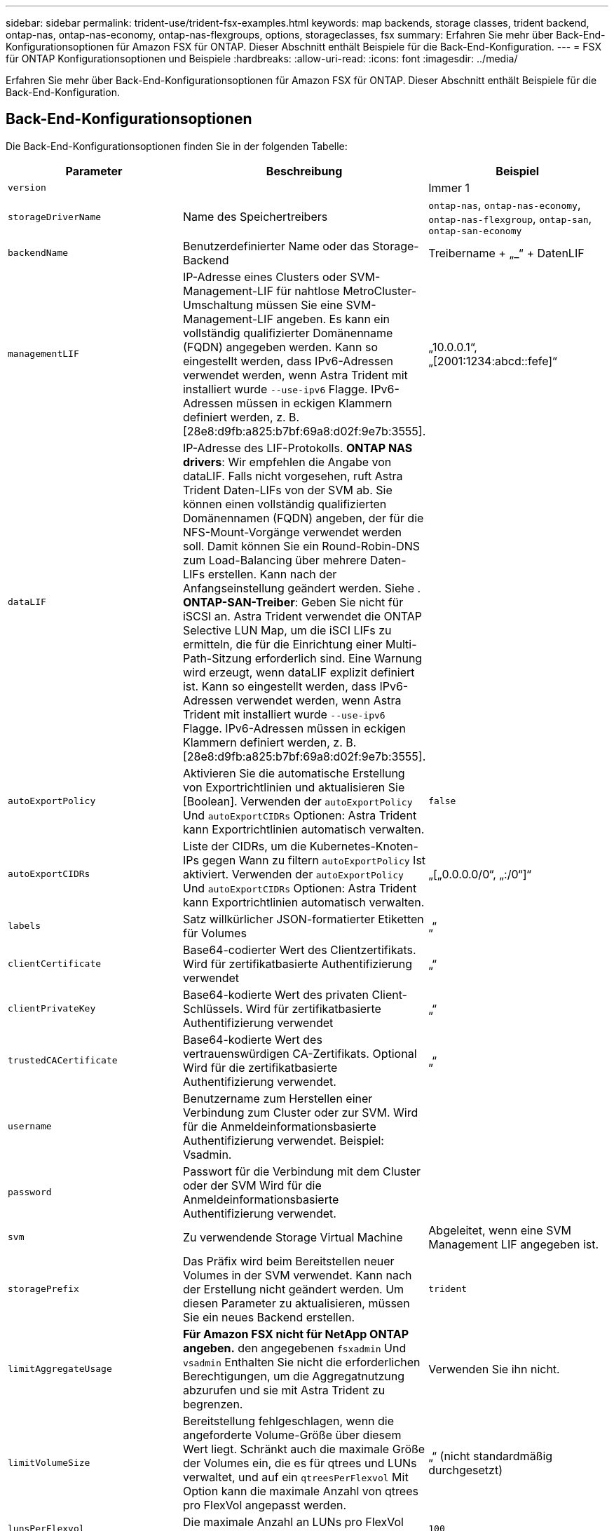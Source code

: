 ---
sidebar: sidebar 
permalink: trident-use/trident-fsx-examples.html 
keywords: map backends, storage classes, trident backend, ontap-nas, ontap-nas-economy, ontap-nas-flexgroups, options, storageclasses, fsx 
summary: Erfahren Sie mehr über Back-End-Konfigurationsoptionen für Amazon FSX für ONTAP. Dieser Abschnitt enthält Beispiele für die Back-End-Konfiguration. 
---
= FSX für ONTAP Konfigurationsoptionen und Beispiele
:hardbreaks:
:allow-uri-read: 
:icons: font
:imagesdir: ../media/


[role="lead"]
Erfahren Sie mehr über Back-End-Konfigurationsoptionen für Amazon FSX für ONTAP. Dieser Abschnitt enthält Beispiele für die Back-End-Konfiguration.



== Back-End-Konfigurationsoptionen

Die Back-End-Konfigurationsoptionen finden Sie in der folgenden Tabelle:

[cols="3"]
|===
| Parameter | Beschreibung | Beispiel 


| `version` |  | Immer 1 


| `storageDriverName` | Name des Speichertreibers | `ontap-nas`, `ontap-nas-economy`, `ontap-nas-flexgroup`, `ontap-san`, `ontap-san-economy` 


| `backendName` | Benutzerdefinierter Name oder das Storage-Backend | Treibername + „_“ + DatenLIF 


| `managementLIF` | IP-Adresse eines Clusters oder SVM-Management-LIF für nahtlose MetroCluster-Umschaltung müssen Sie eine SVM-Management-LIF angeben. Es kann ein vollständig qualifizierter Domänenname (FQDN) angegeben werden. Kann so eingestellt werden, dass IPv6-Adressen verwendet werden, wenn Astra Trident mit installiert wurde `--use-ipv6` Flagge. IPv6-Adressen müssen in eckigen Klammern definiert werden, z. B. [28e8:d9fb:a825:b7bf:69a8:d02f:9e7b:3555]. | „10.0.0.1“, „[2001:1234:abcd::fefe]“ 


| `dataLIF` | IP-Adresse des LIF-Protokolls. *ONTAP NAS drivers*: Wir empfehlen die Angabe von dataLIF. Falls nicht vorgesehen, ruft Astra Trident Daten-LIFs von der SVM ab. Sie können einen vollständig qualifizierten Domänennamen (FQDN) angeben, der für die NFS-Mount-Vorgänge verwendet werden soll. Damit können Sie ein Round-Robin-DNS zum Load-Balancing über mehrere Daten-LIFs erstellen. Kann nach der Anfangseinstellung geändert werden. Siehe . *ONTAP-SAN-Treiber*: Geben Sie nicht für iSCSI an. Astra Trident verwendet die ONTAP Selective LUN Map, um die iSCI LIFs zu ermitteln, die für die Einrichtung einer Multi-Path-Sitzung erforderlich sind. Eine Warnung wird erzeugt, wenn dataLIF explizit definiert ist. Kann so eingestellt werden, dass IPv6-Adressen verwendet werden, wenn Astra Trident mit installiert wurde `--use-ipv6` Flagge. IPv6-Adressen müssen in eckigen Klammern definiert werden, z. B. [28e8:d9fb:a825:b7bf:69a8:d02f:9e7b:3555]. |  


| `autoExportPolicy` | Aktivieren Sie die automatische Erstellung von Exportrichtlinien und aktualisieren Sie [Boolean]. Verwenden der `autoExportPolicy` Und `autoExportCIDRs` Optionen: Astra Trident kann Exportrichtlinien automatisch verwalten. | `false` 


| `autoExportCIDRs` | Liste der CIDRs, um die Kubernetes-Knoten-IPs gegen Wann zu filtern `autoExportPolicy` Ist aktiviert. Verwenden der `autoExportPolicy` Und `autoExportCIDRs` Optionen: Astra Trident kann Exportrichtlinien automatisch verwalten. | „[„0.0.0.0/0“, „:/0“]“ 


| `labels` | Satz willkürlicher JSON-formatierter Etiketten für Volumes | „“ 


| `clientCertificate` | Base64-codierter Wert des Clientzertifikats. Wird für zertifikatbasierte Authentifizierung verwendet | „“ 


| `clientPrivateKey` | Base64-kodierte Wert des privaten Client-Schlüssels. Wird für zertifikatbasierte Authentifizierung verwendet | „“ 


| `trustedCACertificate` | Base64-kodierte Wert des vertrauenswürdigen CA-Zertifikats. Optional Wird für die zertifikatbasierte Authentifizierung verwendet. | „“ 


| `username` | Benutzername zum Herstellen einer Verbindung zum Cluster oder zur SVM. Wird für die Anmeldeinformationsbasierte Authentifizierung verwendet. Beispiel: Vsadmin. |  


| `password` | Passwort für die Verbindung mit dem Cluster oder der SVM Wird für die Anmeldeinformationsbasierte Authentifizierung verwendet. |  


| `svm` | Zu verwendende Storage Virtual Machine | Abgeleitet, wenn eine SVM Management LIF angegeben ist. 


| `storagePrefix` | Das Präfix wird beim Bereitstellen neuer Volumes in der SVM verwendet. Kann nach der Erstellung nicht geändert werden. Um diesen Parameter zu aktualisieren, müssen Sie ein neues Backend erstellen. | `trident` 


| `limitAggregateUsage` | *Für Amazon FSX nicht für NetApp ONTAP angeben.* den angegebenen `fsxadmin` Und `vsadmin` Enthalten Sie nicht die erforderlichen Berechtigungen, um die Aggregatnutzung abzurufen und sie mit Astra Trident zu begrenzen. | Verwenden Sie ihn nicht. 


| `limitVolumeSize` | Bereitstellung fehlgeschlagen, wenn die angeforderte Volume-Größe über diesem Wert liegt. Schränkt auch die maximale Größe der Volumes ein, die es für qtrees und LUNs verwaltet, und auf ein `qtreesPerFlexvol` Mit Option kann die maximale Anzahl von qtrees pro FlexVol angepasst werden. | „“ (nicht standardmäßig durchgesetzt) 


| `lunsPerFlexvol` | Die maximale Anzahl an LUNs pro FlexVol muss im Bereich [50, 200] liegen. Nur SAN | `100` 


| `debugTraceFlags` | Fehler-Flags bei der Fehlerbehebung beheben. Beispiel: { „API“:false, „Methode“:true} Verwenden Sie nicht `debugTraceFlags` Es sei denn, Sie beheben Fehler und benötigen einen detaillierten Log Dump. | Null 


| `nfsMountOptions` | Kommagetrennte Liste von NFS-Mount-Optionen. Die Mount-Optionen für Kubernetes-persistente Volumes werden normalerweise in Storage-Klassen angegeben. Wenn jedoch keine Mount-Optionen in einer Storage-Klasse angegeben sind, stellt Astra Trident die Mount-Optionen bereit, die in der Konfigurationsdatei des Storage-Back-End angegeben sind. Wenn in der Storage-Klasse oder der Konfigurationsdatei keine Mount-Optionen angegeben sind, stellt Astra Trident keine Mount-Optionen für ein damit verbundener persistentes Volume fest. | „“ 


| `nasType` | Konfiguration der Erstellung von NFS- oder SMB-Volumes Die Optionen lauten `nfs`, `smb`, Oder Null. *Muss auf eingestellt sein `smb` Für SMB-Volumes.* Einstellung auf null setzt standardmäßig auf NFS-Volumes. | `nfs` 


| `qtreesPerFlexvol` | Maximale Ques pro FlexVol, muss im Bereich [50, 300] liegen | `200` 


| `smbShare` | Sie können den Namen der SMB-Freigabe angeben, die mit der Microsoft Management Console für freigegebene Ordner erstellt wurde, oder einen Freigabenamen angeben, damit Astra Trident die SMB-Freigabe erstellen kann. Alternativ können Sie den Parameter leer lassen, um den gemeinsamen Zugriff auf Volumes zu verhindern. | `smb-share` 


| `useREST` | Boolescher Parameter zur Verwendung von ONTAP REST-APIs. *Technische Vorschau*
`useREST` Wird als **Tech-Vorschau bereitgestellt**, das für Testumgebungen und nicht für Produktions-Workloads empfohlen wird. Wenn eingestellt auf `true`, Astra Trident wird ONTAP REST APIs zur Kommunikation mit dem Backend verwenden. Diese Funktion erfordert ONTAP 9.11.1 und höher. Darüber hinaus muss die verwendete ONTAP-Login-Rolle Zugriff auf den haben `ontap` Applikation. Dies wird durch die vordefinierte zufrieden `vsadmin` Und `cluster-admin` Rollen: | `false` 
|===


=== Aktualisierung `dataLIF` Nach der Erstkonfiguration

Sie können die Daten-LIF nach der Erstkonfiguration ändern, indem Sie den folgenden Befehl ausführen, um die neue Backend-JSON-Datei mit aktualisierten Daten-LIF bereitzustellen.

[listing]
----
tridentctl update backend <backend-name> -f <path-to-backend-json-file-with-updated-dataLIF>
----

NOTE: Wenn PVCs an einen oder mehrere Pods angeschlossen sind, müssen Sie alle entsprechenden Pods herunterfahren und sie dann wieder zurückbringen, damit die neue logische Daten wirksam werden.



== Back-End-Konfigurationsoptionen für die Bereitstellung von Volumes

Sie können die Standardbereitstellung mit diesen Optionen im steuern `defaults` Abschnitt der Konfiguration. Ein Beispiel finden Sie unten in den Konfigurationsbeispielen.

[cols="3"]
|===
| Parameter | Beschreibung | Standard 


| `spaceAllocation` | Speicherplatzzuweisung für LUNs | `true` 


| `spaceReserve` | Space Reservation Mode; „none“ (Thin) oder „Volume“ (Thick) | `none` 


| `snapshotPolicy` | Die Snapshot-Richtlinie zu verwenden | `none` 


| `qosPolicy` | QoS-Richtliniengruppe zur Zuweisung für erstellte Volumes Wählen Sie eine der qosPolicy oder adaptiveQosPolicy pro Storage-Pool oder Backend. Die Verwendung von QoS Policy Groups mit Astra Trident erfordert ONTAP 9.8 oder höher. Wir empfehlen die Verwendung einer nicht gemeinsam genutzten QoS-Richtliniengruppe und stellen sicher, dass die Richtliniengruppe auf jede Komponente einzeln angewendet wird. Eine Richtliniengruppe für Shared QoS führt zur Durchsetzung der Obergrenze für den Gesamtdurchsatz aller Workloads. | „“ 


| `adaptiveQosPolicy` | Adaptive QoS-Richtliniengruppe mit Zuordnung für erstellte Volumes Wählen Sie eine der qosPolicy oder adaptiveQosPolicy pro Storage-Pool oder Backend. Nicht unterstützt durch ontap-nas-Ökonomie | „“ 


| `snapshotReserve` | Prozentsatz des für Snapshots reservierten Volumens „0“ | Wenn `snapshotPolicy` Ist `none`, `else` „“ 


| `splitOnClone` | Teilen Sie einen Klon bei der Erstellung von seinem übergeordneten Objekt auf | `false` 


| `encryption` | Aktivieren Sie NetApp Volume Encryption (NVE) auf dem neuen Volume, standardmäßig aktiviert `false`. NVE muss im Cluster lizenziert und aktiviert sein, damit diese Option verwendet werden kann. Wenn NAE auf dem Backend aktiviert ist, wird jedes im Astra Trident bereitgestellte Volume NAE aktiviert. Weitere Informationen finden Sie unter: link:../trident-reco/security-reco.html["Astra Trident arbeitet mit NVE und NAE zusammen"]. | `false` 


| `luksEncryption` | Aktivieren Sie die LUKS-Verschlüsselung. Siehe link:../trident-reco/security-reco.html#Use-Linux-Unified-Key-Setup-(LUKS)["Linux Unified Key Setup (LUKS) verwenden"]. Nur SAN | „“ 


| `tieringPolicy` | Tiering-Richtlinie für die Nutzung	`none` | `snapshot-only` Für Konfiguration vor ONTAP 9.5 SVM-DR 


| `unixPermissions` | Modus für neue Volumes. *Leere leer für SMB Volumen.* | „“ 


| `securityStyle` | Sicherheitstyp für neue Volumes. NFS unterstützt `mixed` Und `unix` Sicherheitsstile. SMB unterstützt `mixed` Und `ntfs` Sicherheitsstile. | NFS-Standard ist `unix`. SMB-Standard ist `ntfs`. 
|===


== Beispiel

Wird Verwendet `nasType`, `node-stage-secret-name`, und `node-stage-secret-namespace`, Sie können ein SMB-Volume angeben und die erforderlichen Active Directory-Anmeldeinformationen angeben. SMB Volumes werden mit unterstützt `ontap-nas` Nur Treiber.

[listing]
----
apiVersion: storage.k8s.io/v1
kind: StorageClass
metadata:
  name: nas-smb-sc
provisioner: csi.trident.netapp.io
parameters:
  backendType: "ontap-nas"
  trident.netapp.io/nasType: "smb"
  csi.storage.k8s.io/node-stage-secret-name: "smbcreds"
  csi.storage.k8s.io/node-stage-secret-namespace: "default"
----